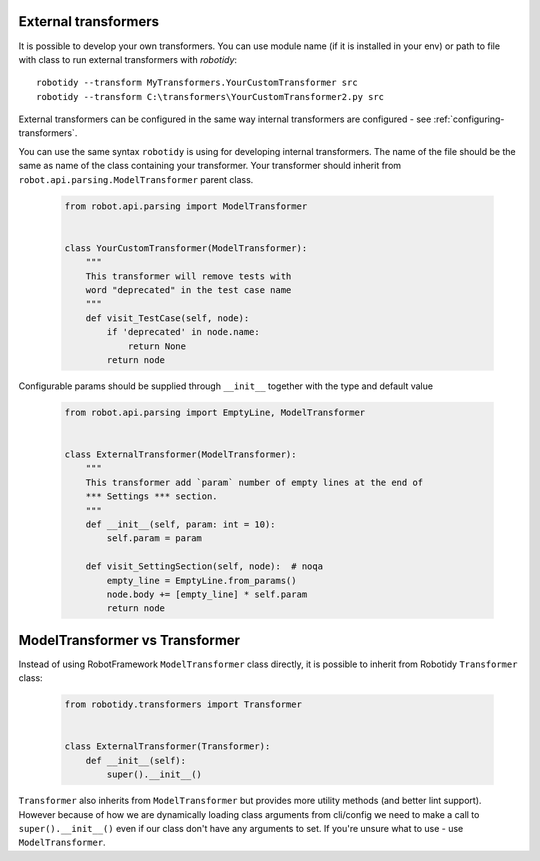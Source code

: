 .. _external-transformers:

External transformers
-------------------------------
It is possible to develop your own transformers. You can use module name (if it is installed in your env) or path to
file with class to run external transformers with *robotidy*::

    robotidy --transform MyTransformers.YourCustomTransformer src
    robotidy --transform C:\transformers\YourCustomTransformer2.py src

External transformers can be configured in the same way internal transformers are configured - see :ref:`configuring-transformers`.

You can use the same syntax ``robotidy`` is using for developing internal transformers. The name of the file should
be the same as name of the class containing your transformer. Your transformer should inherit from ``robot.api.parsing.ModelTransformer``
parent class.

  .. code-block:: python

    from robot.api.parsing import ModelTransformer


    class YourCustomTransformer(ModelTransformer):
        """
        This transformer will remove tests with
        word "deprecated" in the test case name
        """
        def visit_TestCase(self, node):
            if 'deprecated' in node.name:
                return None
            return node

Configurable params should be supplied through ``__init__`` together with the type and default value

  .. code-block:: python

    from robot.api.parsing import EmptyLine, ModelTransformer


    class ExternalTransformer(ModelTransformer):
        """
        This transformer add `param` number of empty lines at the end of
        *** Settings *** section.
        """
        def __init__(self, param: int = 10):
            self.param = param

        def visit_SettingSection(self, node):  # noqa
            empty_line = EmptyLine.from_params()
            node.body += [empty_line] * self.param
            return node

ModelTransformer vs Transformer
-------------------------------
Instead of using RobotFramework ``ModelTransformer`` class directly, it is possible to inherit from Robotidy ``Transformer``
class:

  .. code-block:: python

    from robotidy.transformers import Transformer


    class ExternalTransformer(Transformer):
        def __init__(self):
            super().__init__()

``Transformer`` also inherits from ``ModelTransformer`` but provides more utility methods (and better lint support).
However because of how we are dynamically loading class arguments from cli/config we need to make a call to
``super().__init__()`` even if our class don't have any arguments to set. If you're unsure what to use - use
``ModelTransformer``.
